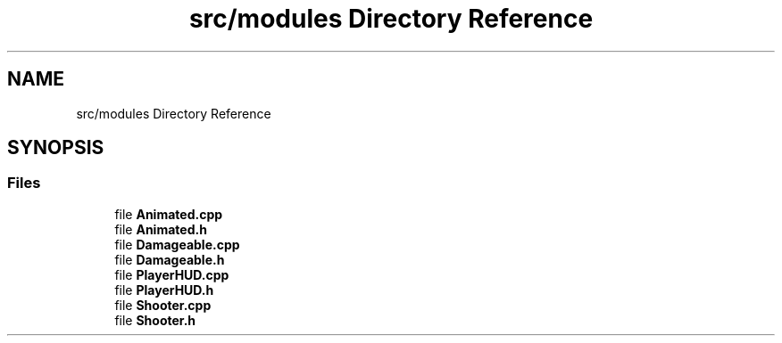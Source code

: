 .TH "src/modules Directory Reference" 3 "Fri Jan 21 2022" "Neon Jumper" \" -*- nroff -*-
.ad l
.nh
.SH NAME
src/modules Directory Reference
.SH SYNOPSIS
.br
.PP
.SS "Files"

.in +1c
.ti -1c
.RI "file \fBAnimated\&.cpp\fP"
.br
.ti -1c
.RI "file \fBAnimated\&.h\fP"
.br
.ti -1c
.RI "file \fBDamageable\&.cpp\fP"
.br
.ti -1c
.RI "file \fBDamageable\&.h\fP"
.br
.ti -1c
.RI "file \fBPlayerHUD\&.cpp\fP"
.br
.ti -1c
.RI "file \fBPlayerHUD\&.h\fP"
.br
.ti -1c
.RI "file \fBShooter\&.cpp\fP"
.br
.ti -1c
.RI "file \fBShooter\&.h\fP"
.br
.in -1c
